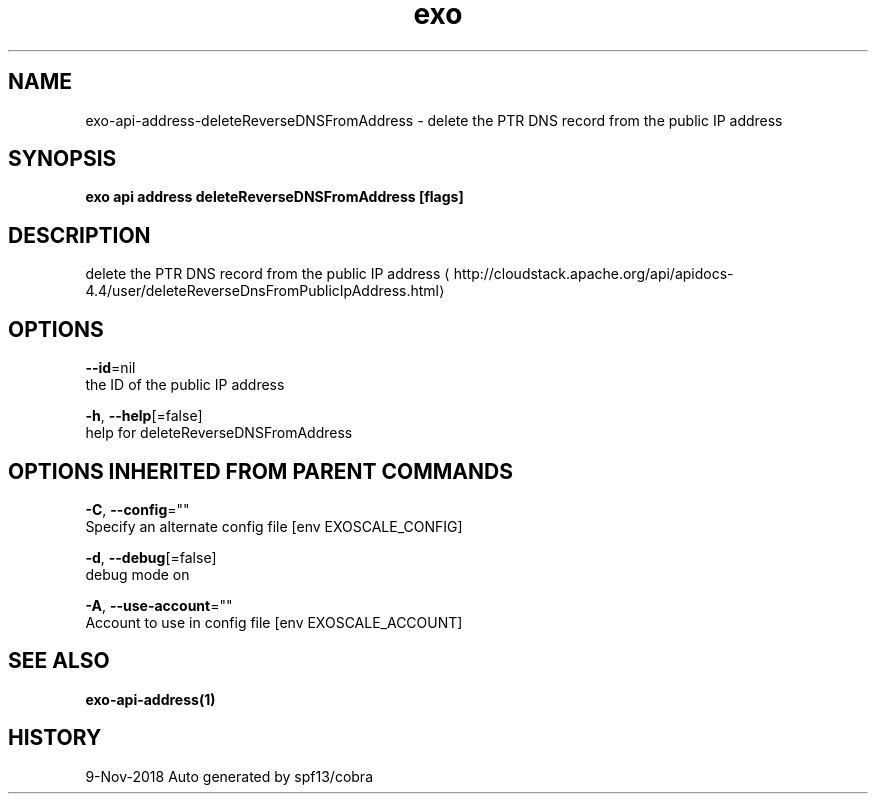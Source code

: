 .TH "exo" "1" "Nov 2018" "Auto generated by spf13/cobra" "" 
.nh
.ad l


.SH NAME
.PP
exo\-api\-address\-deleteReverseDNSFromAddress \- delete the PTR DNS record from the public IP address


.SH SYNOPSIS
.PP
\fBexo api address deleteReverseDNSFromAddress [flags]\fP


.SH DESCRIPTION
.PP
delete the PTR DNS record from the public IP address 
\[la]http://cloudstack.apache.org/api/apidocs-4.4/user/deleteReverseDnsFromPublicIpAddress.html\[ra]


.SH OPTIONS
.PP
\fB\-\-id\fP=nil
    the ID of the public IP address

.PP
\fB\-h\fP, \fB\-\-help\fP[=false]
    help for deleteReverseDNSFromAddress


.SH OPTIONS INHERITED FROM PARENT COMMANDS
.PP
\fB\-C\fP, \fB\-\-config\fP=""
    Specify an alternate config file [env EXOSCALE\_CONFIG]

.PP
\fB\-d\fP, \fB\-\-debug\fP[=false]
    debug mode on

.PP
\fB\-A\fP, \fB\-\-use\-account\fP=""
    Account to use in config file [env EXOSCALE\_ACCOUNT]


.SH SEE ALSO
.PP
\fBexo\-api\-address(1)\fP


.SH HISTORY
.PP
9\-Nov\-2018 Auto generated by spf13/cobra
